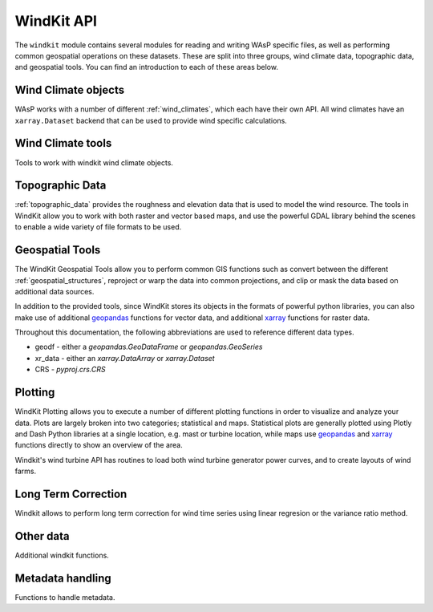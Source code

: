 .. |deg| unicode:: U+00B0 # Degree symbol

.. module:: windkit

.. _windkit_api:

WindKit API
==============

The ``windkit`` module contains several modules for reading and writing WAsP specific files, as well as performing common geospatial operations on these datasets. These are split into three groups, wind climate data, topographic data, and geospatial tools. You can find an introduction to each of these areas below.

.. _wind_climate_data_api:

Wind Climate objects
--------------------

WAsP works with a number of different :ref:`wind_climates`, which each have their own API. All wind climates have an ``xarray.Dataset`` backend that can be used to provide wind specific calculations.

.. autosummary::
    :toctree: wc_autogen

    time_series_wind_climate
    binned_wind_climate
    generalized_wind_climate
    weibull_wind_climate

.. _wind_climate_tools_api:

Wind Climate tools
------------------

Tools to work with windkit wind climate objects.

.. autosummary::
    :toctree: wct_autogen

    sector
    weibull
    wind
    wind_climate
    wind_data

.. _topographic_data_api:

Topographic Data
----------------

:ref:`topographic_data` provides the roughness and elevation data that is used to model the wind resource. The tools in WindKit allow you to work with both raster and vector based maps, and use the powerful GDAL library behind the scenes to enable a wide variety of file formats to be used.



.. autosummary::
    :toctree: topo_autogen

    vector_map
    raster_map
    elevation_map
    roughness_map
    landcover
    windkit.get_map
    map_conversion.lines2poly
    map_conversion.poly2lines


.. _geospatial_tools_api:

Geospatial Tools
----------------

The WindKit Geospatial Tools allow you to perform common GIS functions such as convert between the different :ref:`geospatial_structures`, reproject or warp the data into common projections, and clip or mask the data based on additional data sources.

In addition to the provided tools, since WindKit stores its objects in the formats of powerful python libraries, you can also make use of additional `geopandas <https://geopandas.org/>`_ functions for vector data, and additional `xarray <http://xarray.pydata.org>`_ functions for raster data.

Throughout this documentation, the following abbreviations are used to reference different data types.

* geodf - either a `geopandas.GeoDataFrame` or `geopandas.GeoSeries`
* xr_data - either an `xarray.DataArray` or `xarray.Dataset`
* CRS - `pyproj.crs.CRS`

.. autosummary::
    :toctree: spatial_autogen

    spatial
    spatial.BBox
    spatial.add_crs
    spatial.get_crs
    spatial.crs_are_equal
    spatial.mask
    spatial.reproject
    spatial.clip
    spatial.warp
    spatial.create_dataset

.. _plotting_api:

Plotting
--------

WindKit Plotting allows you to execute a number of different plotting functions in order to visualize and analyze your data. Plots are largely broken into two categories; statistical and maps. Statistical plots are generally plotted using Plotly and Dash Python libraries at a single location, e.g. mast or turbine location, while maps use `geopandas <https://geopandas.org/>`_ and `xarray <http://xarray.pydata.org>`_ functions directly to show an overview of the area.


.. autosummary::
    :toctree: plot_autogen

    plot
    plot.histogram
    plot.histogram_lines
    plot.operational_curves
    plot.raster_plot
    plot.roughness_rose
    plot.time_series
    plot.vertical_profile
    plot.wind_rose
    plot.color
    plot.landcover_map

.. _wind_turbine_api:

Windkit's wind turbine API has routines to load both wind turbine generator power curves, and to create layouts of wind farms.

.. autosummary::
    :toctree: wind_turbine_autogen

    wind_turbine_generator
    wind_turbines

.. _ltc_api:

Long Term Correction
--------------------

Windkit allows to perform long term correction for wind time series using linear regresion or the variance ratio method.

.. autosummary::
    :toctree: ltc_autogen

    ltc.mcp
    ltc.regression
    ltc.scores

.. _other_data_api:

Other data
----------

Additional windkit functions.

.. autosummary::
    :toctree: other_autogen

    empty
    workspace

.. _metadata_handling_api:

Metadata handling
-----------------

Functions to handle metadata.

.. autosummary::
    :toctree: metadata_autogen

    metadata
